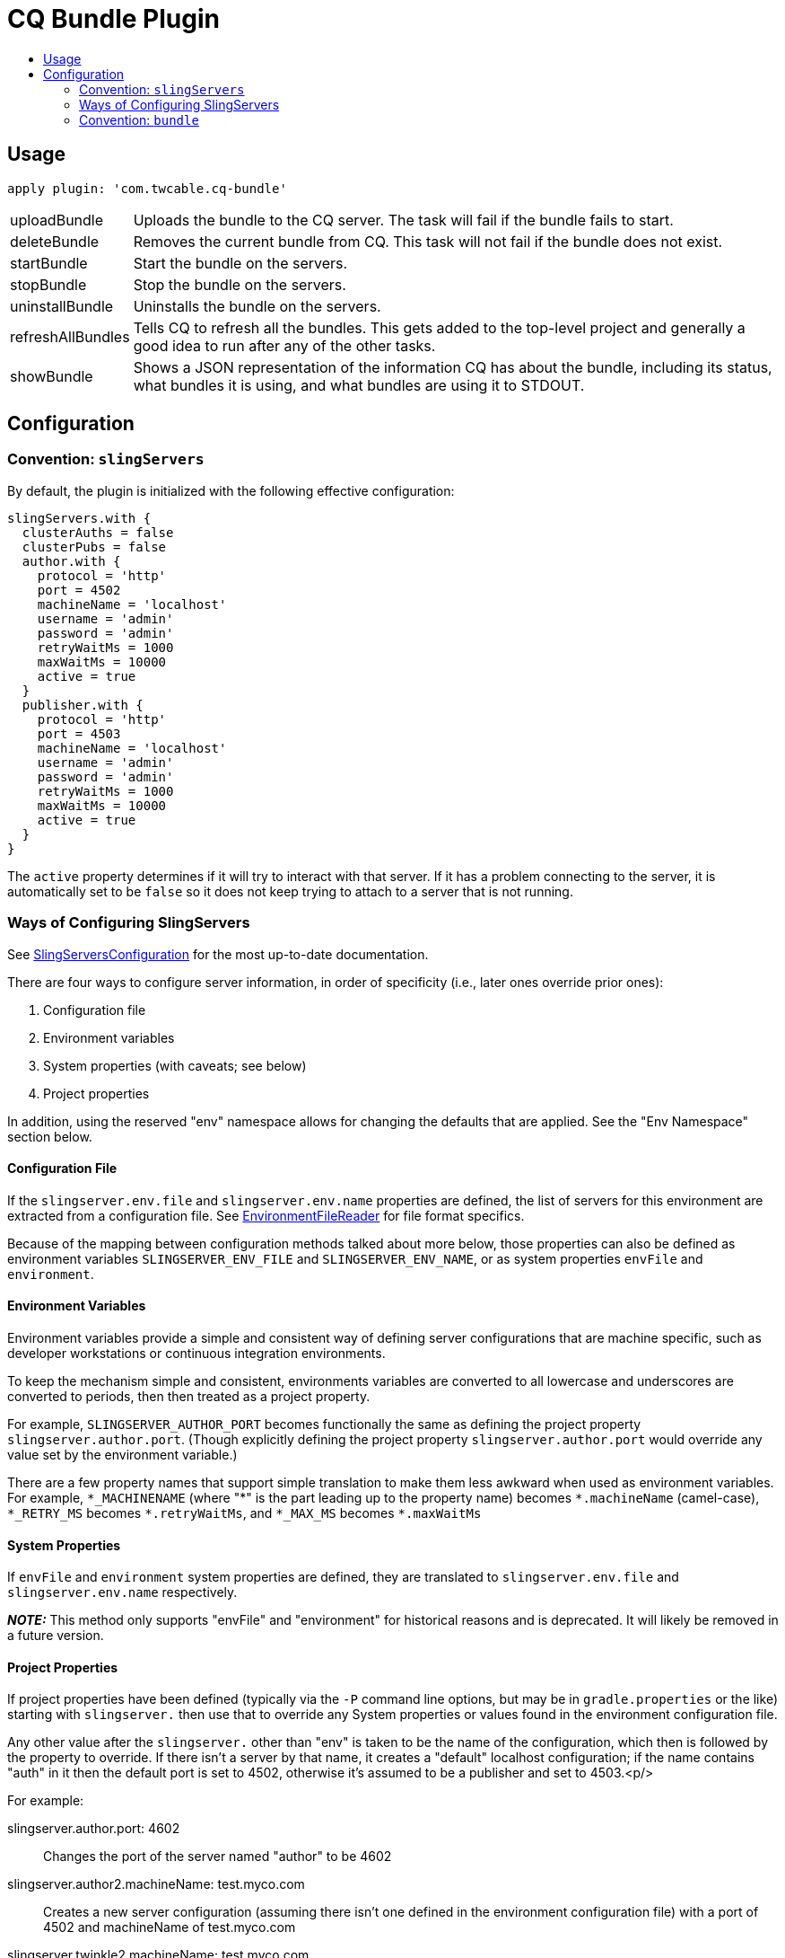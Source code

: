 = CQ Bundle Plugin
:toc:
:toc-placement!:
:toc-title:

toc::[]


== Usage

`apply plugin: 'com.twcable.cq-bundle'`


[horizontal]
uploadBundle::
  Uploads the bundle to the CQ server. The task will fail if the bundle fails to start.

deleteBundle::
 Removes the current bundle from CQ. This task will not fail if the bundle does not exist.

startBundle::
  Start the bundle on the servers.

stopBundle::
  Stop the bundle on the servers.

uninstallBundle::
  Uninstalls the bundle on the servers.

refreshAllBundles::
  Tells CQ to refresh all the bundles. This gets added to the top-level project and generally a good idea
  to run after any of the other tasks.

showBundle::
  Shows a JSON representation of the information CQ has about the bundle, including its status,
    what bundles it is using, and what bundles are using it to STDOUT.


== Configuration

=== Convention: `slingServers`

By default, the plugin is initialized with the following effective configuration:

[source,groovy]
--
slingServers.with {
  clusterAuths = false
  clusterPubs = false
  author.with {
    protocol = 'http'
    port = 4502
    machineName = 'localhost'
    username = 'admin'
    password = 'admin'
    retryWaitMs = 1000
    maxWaitMs = 10000
    active = true
  }
  publisher.with {
    protocol = 'http'
    port = 4503
    machineName = 'localhost'
    username = 'admin'
    password = 'admin'
    retryWaitMs = 1000
    maxWaitMs = 10000
    active = true
  }
}
--

The `active` property determines if it will try to interact with that server. If it has a problem connecting to
the server, it is automatically set to be `false` so it does not keep trying to attach to a server that is not running.

=== Ways of Configuring SlingServers

See link:../src/main/groovy/com/twcable/gradle/sling/SlingServersConfiguration.groovy[SlingServersConfiguration] for
the most up-to-date documentation.

There are four ways to configure server information, in order of specificity (i.e., later ones override prior ones):

1. Configuration file
2. Environment variables
3. System properties (with caveats; see below)
4. Project properties

In addition, using the reserved "env" namespace allows for changing the defaults that are applied. See the
"Env Namespace" section below.

==== Configuration File

If the `slingserver.env.file` and `slingserver.env.name` properties are defined, the list of servers for this
environment are extracted from a configuration file.
See link:../src/main/groovy/com/twcable/gradle/sling/EnvironmentFileReader.groovy[EnvironmentFileReader] for
file format specifics.

Because of the mapping between configuration methods talked about more below, those properties can also be
defined as environment variables `SLINGSERVER_ENV_FILE` and `SLINGSERVER_ENV_NAME`, or
as system properties `envFile` and `environment`.

==== Environment Variables

Environment variables provide a simple and consistent way of defining server configurations that are machine
specific, such as developer workstations or continuous integration environments.

To keep the mechanism simple and consistent, environments variables are converted to all lowercase and underscores
are converted to periods, then then treated as a project property.

For example, `SLINGSERVER_AUTHOR_PORT` becomes functionally the same as defining the project
property `slingserver.author.port`. (Though explicitly defining the project property
`slingserver.author.port` would override any value set by the environment variable.)

There are a few property names that support simple translation to make them less awkward when used as environment
variables. For example, `\*_MACHINENAME` (where "*" is the part leading up to the property name) becomes
`\*.machineName` (camel-case), `*_RETRY_MS` becomes `*.retryWaitMs`,
and `\*_MAX_MS` becomes `*.maxWaitMs`

==== System Properties

If `envFile` and `environment` system properties are defined, they are translated
to `slingserver.env.file` and `slingserver.env.name` respectively.

**_NOTE:_** This method only supports "envFile" and "environment" for historical reasons and is
deprecated. It will likely be removed in a future version.

==== Project Properties

If project properties have been defined (typically via the `-P` command line options, but may be in
`gradle.properties` or the like) starting with `slingserver.` then use that to override
any System properties or values found in the environment configuration file.

Any other value after the `slingserver.` other than "env" is taken to be the name of the
configuration, which then is followed by the property to override. If there isn't a server by that name, it creates
a "default" localhost configuration; if the name contains "auth" in it then the default port is set to 4502,
otherwise it's assumed to be a publisher and set to 4503.<p/>

For example:

slingserver.author.port: 4602::
    Changes the port of the server named "author" to be 4602

slingserver.author2.machineName: test.myco.com::
    Creates a new server configuration (assuming there isn't one defined in the environment configuration
    file) with a port of 4502 and machineName of test.myco.com

slingserver.twinkle2.machineName: test.myco.com::
    Creates a new server configuration (assuming there isn't one defined in the environment configuration
    file) with a port of 4503 and machineName of test.myco.com

==== Env Namespace

If you specify a property with a "server name" of "env" then that property is applied as the default across all
the servers.

For example, if you set the `SlINGSERVER_ENV_USERNAME` environment variable or the
`slingserver.env.username` project property then that username value will be applied to every server
configuration unless that property has been set for a specific server.

=== Convention: `bundle`

By default, the plugin is initialized with the following effective configuration:

[source,groovy]
--
bundle.with {
  name = project.name
  symbolicName = // computed from project.group and project.name
  installPath = project.slingServers.author.installPath
  sourceFile = project.jar.archivePath
  slingServers = project.slingServers
}
--
